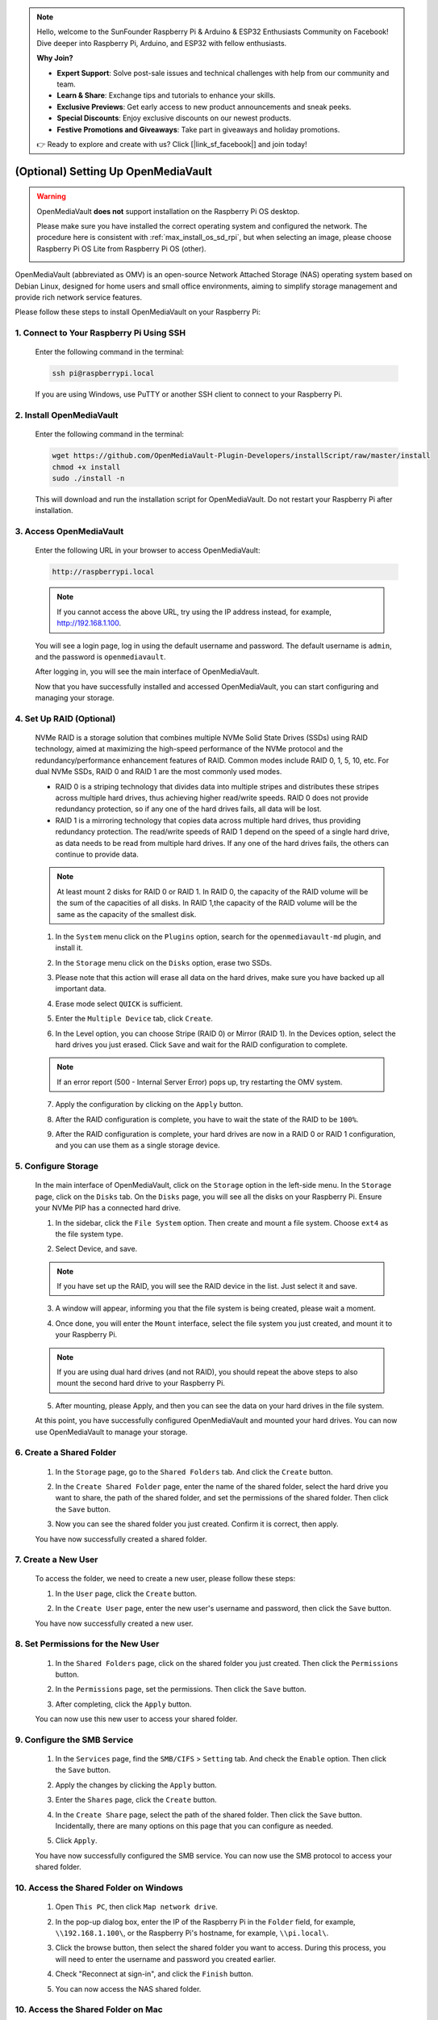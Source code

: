 .. note::

    Hello, welcome to the SunFounder Raspberry Pi & Arduino & ESP32 Enthusiasts Community on Facebook! Dive deeper into Raspberry Pi, Arduino, and ESP32 with fellow enthusiasts.

    **Why Join?**

    - **Expert Support**: Solve post-sale issues and technical challenges with help from our community and team.
    - **Learn & Share**: Exchange tips and tutorials to enhance your skills.
    - **Exclusive Previews**: Get early access to new product announcements and sneak peeks.
    - **Special Discounts**: Enjoy exclusive discounts on our newest products.
    - **Festive Promotions and Giveaways**: Take part in giveaways and holiday promotions.

    👉 Ready to explore and create with us? Click [|link_sf_facebook|] and join today!



.. _max_omv_5_max:


(Optional) Setting Up OpenMediaVault
=====================================

.. warning::

   OpenMediaVault **does not** support installation on the Raspberry Pi OS desktop.

   Please make sure you have installed the correct operating system and configured the network.
   The procedure here is consistent with :ref:`max_install_os_sd_rpi`, but when selecting an image, please choose Raspberry Pi OS Lite from Raspberry Pi OS (other).

   .. image:: img/omv/omv-install-1.png

OpenMediaVault (abbreviated as OMV) is an open-source Network Attached Storage (NAS) operating system based on Debian Linux, designed for home users and small office environments, aiming to simplify storage management and provide rich network service features.

Please follow these steps to install OpenMediaVault on your Raspberry Pi:

1. Connect to Your Raspberry Pi Using SSH
-----------------------------------------------------------

   Enter the following command in the terminal:

   .. code-block:: bash

      ssh pi@raspberrypi.local

   If you are using Windows, use PuTTY or another SSH client to connect to your Raspberry Pi.

2. Install OpenMediaVault
----------------------------

   Enter the following command in the terminal:

   .. code-block:: bash

      wget https://github.com/OpenMediaVault-Plugin-Developers/installScript/raw/master/install  
      chmod +x install  
      sudo ./install -n

   This will download and run the installation script for OpenMediaVault. Do not restart your Raspberry Pi after installation.

3. Access OpenMediaVault
-----------------------------

   Enter the following URL in your browser to access OpenMediaVault:

   .. code-block:: bash

      http://raspberrypi.local

   .. note:: If you cannot access the above URL, try using the IP address instead, for example, http://192.168.1.100.

   You will see a login page, log in using the default username and password. The default username is ``admin``, and the password is ``openmediavault``.

   .. image:: img/omv/omv-login.png

   After logging in, you will see the main interface of OpenMediaVault.

   .. image:: img/omv/omv-main.png

   Now that you have successfully installed and accessed OpenMediaVault, you can start configuring and managing your storage.


4. Set Up RAID (Optional)
---------------------------------------

   NVMe RAID is a storage solution that combines multiple NVMe Solid State Drives (SSDs) using RAID technology, aimed at maximizing the high-speed performance of the NVMe protocol and the redundancy/performance enhancement features of RAID. Common modes include RAID 0, 1, 5, 10, etc. For dual NVMe SSDs, RAID 0 and RAID 1 are the most commonly used modes.

   * RAID 0 is a striping technology that divides data into multiple stripes and distributes these stripes across multiple hard drives, thus achieving higher read/write speeds. RAID 0 does not provide redundancy protection, so if any one of the hard drives fails, all data will be lost.

   * RAID 1 is a mirroring technology that copies data across multiple hard drives, thus providing redundancy protection. The read/write speeds of RAID 1 depend on the speed of a single hard drive, as data needs to be read from multiple hard drives. If any one of the hard drives fails, the others can continue to provide data.

   .. note:: At least mount 2 disks for RAID 0 or RAID 1. In RAID 0, the capacity of the RAID volume will be the sum of the capacities of all disks. In RAID 1,the capacity of the RAID volume will be the same as the capacity of the smallest disk. 

   1. In the ``System`` menu click on the ``Plugins`` option, search for the ``openmediavault-md`` plugin, and install it.

   .. image:: img/omv/omv-raid-1.png

   2. In the ``Storage`` menu click on the ``Disks`` option, erase two SSDs.
   
   .. image:: img/omv/omv-raid-2.png

   3. Please note that this action will erase all data on the hard drives, make sure you have backed up all important data.

   .. image:: img/omv/omv-raid-3.png

   4. Erase mode select ``QUICK`` is sufficient.

   .. image:: img/omv/omv-raid-4.png

   5. Enter the ``Multiple Device`` tab, click ``Create``.

   .. image:: img/omv/omv-raid-5.png

   6. In the Level option, you can choose Stripe (RAID 0) or Mirror (RAID 1). In the Devices option, select the hard drives you just erased. Click ``Save`` and wait for the RAID configuration to complete.

   .. image:: img/omv/omv-raid-6.png

   .. note:: If an error report (500 - Internal Server Error) pops up, try restarting the OMV system.

   7. Apply the configuration by clicking on the ``Apply`` button.

   .. image:: img/omv/omv-raid-7.png

   8. After the RAID configuration is complete, you have to wait the state of the RAID to be ``100%``.

   .. image:: img/omv/omv-raid-8.png

   9. After the RAID configuration is complete, your hard drives are now in a RAID 0 or RAID 1 configuration, and you can use them as a single storage device.

5. Configure Storage
-----------------------

   In the main interface of OpenMediaVault, click on the ``Storage`` option in the left-side menu. In the ``Storage`` page, click on the ``Disks`` tab. On the ``Disks`` page, you will see all the disks on your Raspberry Pi. Ensure your NVMe PIP has a connected hard drive.

   .. image:: img/omv/omv-disk.png

   1. In the sidebar, click the ``File System`` option. Then create and mount a file system. Choose ``ext4`` as the file system type.

   .. image:: img/omv/omv-mount.png

   2. Select Device, and save. 
   
   .. note:: If you have set up the RAID, you will see the RAID device in the list. Just select it and save.

   .. image:: img/omv/omv-mount-2.png

   3. A window will appear, informing you that the file system is being created, please wait a moment.

   .. image:: img/omv/omv-mount-3.png

   4. Once done, you will enter the ``Mount`` interface, select the file system you just created, and mount it to your Raspberry Pi.

   .. image:: img/omv/omv-mount-4.png

   .. note:: If you are using dual hard drives (and not RAID), you should repeat the above steps to also mount the second hard drive to your Raspberry Pi.

   5. After mounting, please Apply, and then you can see the data on your hard drives in the file system.

   .. image:: img/omv/omv-mount-5.png

   At this point, you have successfully configured OpenMediaVault and mounted your hard drives. You can now use OpenMediaVault to manage your storage.


6. Create a Shared Folder
---------------------------------------

   1. In the ``Storage`` page, go to the ``Shared Folders`` tab. And click the ``Create`` button.

   .. image:: img/omv/omv-share-1.png

   2. In the ``Create Shared Folder`` page, enter the name of the shared folder, select the hard drive you want to share, the path of the shared folder, and set the permissions of the shared folder. Then click the ``Save`` button.

   .. image:: img/omv/omv-share-2.png

   3. Now you can see the shared folder you just created. Confirm it is correct, then apply.

   .. image:: img/omv/omv-share-3.png

   You have now successfully created a shared folder. 


7. Create a New User
---------------------------------------

   To access the folder, we need to create a new user, please follow these steps:

   1. In the ``User`` page, click the ``Create`` button.

   .. image:: img/omv/omv-user-1.png

   2. In the ``Create User`` page, enter the new user's username and password, then click the ``Save`` button.

   .. image:: img/omv/omv-user-2.png

   You have now successfully created a new user.


8. Set Permissions for the New User
---------------------------------------

   1. In the ``Shared Folders`` page, click on the shared folder you just created. Then click the ``Permissions`` button.

   .. image:: img/omv/omv-user-3.png

   2. In the ``Permissions`` page, set the permissions. Then click the ``Save`` button.

   .. image:: img/omv/omv-user-4.png

   3. After completing, click the ``Apply`` button.

   .. image:: img/omv/omv-user-5.png

   You can now use this new user to access your shared folder.


9. Configure the SMB Service
---------------------------------------

   1. In the ``Services`` page, find the ``SMB/CIFS`` > ``Setting`` tab. And check the ``Enable`` option. Then click the ``Save`` button.

   .. image:: img/omv/omv-smb-1.png

   2. Apply the changes by clicking the ``Apply`` button.

   .. image:: img/omv/omv-smb-2.png

   3. Enter the ``Shares`` page, click the ``Create`` button.

   .. image:: img/omv/omv-smb-3.png

   4. In the ``Create Share`` page, select the path of the shared folder. Then click the ``Save`` button. Incidentally, there are many options on this page that you can configure as needed.

   .. image:: img/omv/omv-smb-4.png

   5. Click ``Apply``.

   .. image:: img/omv/omv-smb-5.png

   You have now successfully configured the SMB service. You can now use the SMB protocol to access your shared folder.


10. Access the Shared Folder on Windows
---------------------------------------

   1. Open ``This PC``, then click ``Map network drive``.

   .. image:: img/omv/omv-network-location-1.png

   2. In the pop-up dialog box, enter the IP of the Raspberry Pi in the ``Folder`` field, for example, ``\\192.168.1.100\``, or the Raspberry Pi's hostname, for example, ``\\pi.local\``.

   .. image:: img/omv/omv-network-location-2.png

   3. Click the browse button, then select the shared folder you want to access. During this process, you will need to enter the username and password you created earlier.

   .. image:: img/omv/omv-network-location-3.png

   4. Check "Reconnect at sign-in", and click the ``Finish`` button.

   .. image:: img/omv/omv-network-location-4.png
   
   5. You can now access the NAS shared folder.

   .. image:: img/omv/omv-network-location-5.png

10. Access the Shared Folder on Mac
-------------------------------------

   1. In the ``Go`` menu, click ``Connect to Server``.

   .. image:: img/omv/omv-mac-1.png

   2. In the pop-up dialog box, enter the IP of the Raspberry Pi, such as ``smb://192.168.1.100``, or the Raspberry Pi's hostname, such as ``smb://pi.local``.

   .. image:: img/omv/omv-mac-2.png

   3. Click the ``Connect`` button.

   .. image:: img/omv/omv-mac-3.png

   4. In the pop-up dialog box, enter the username and password you created earlier. Click the ``Connect`` button.

   .. image:: img/omv/omv-mac-4.png

   5. You can now access the NAS shared folder.

   .. image:: img/omv/omv-mac-5.png
